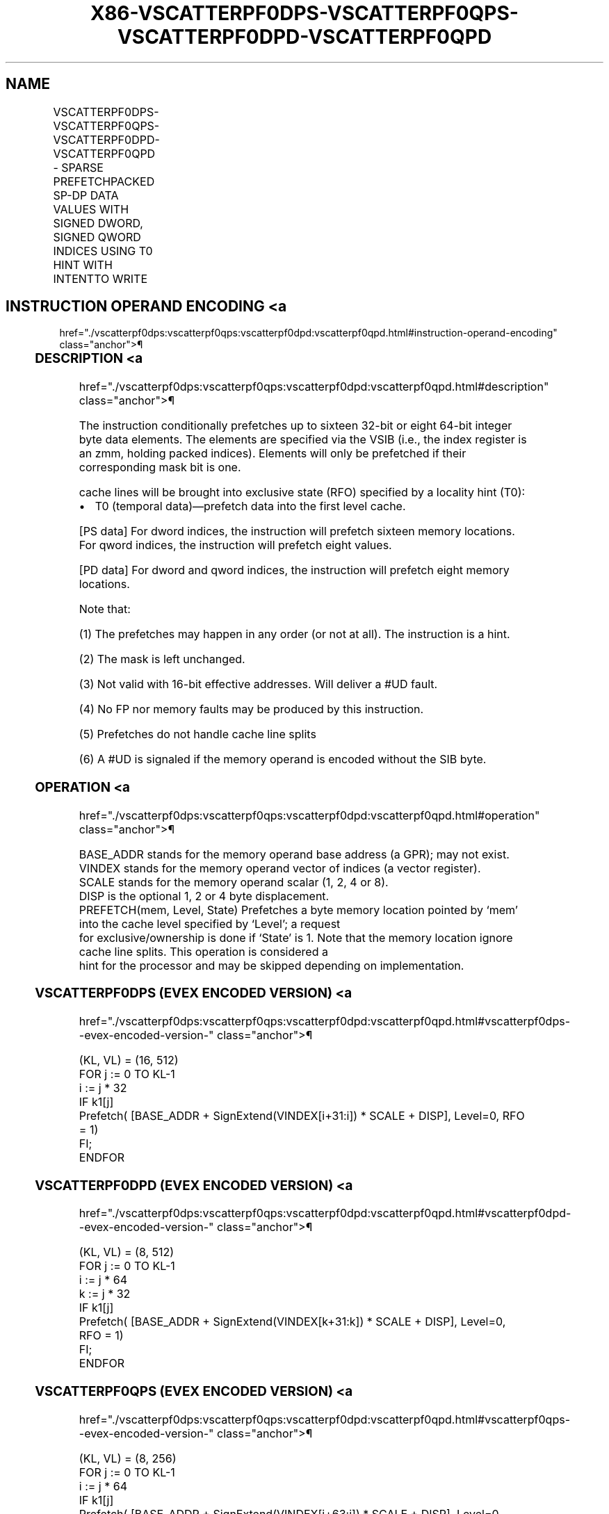 '\" t
.nh
.TH "X86-VSCATTERPF0DPS-VSCATTERPF0QPS-VSCATTERPF0DPD-VSCATTERPF0QPD" "7" "December 2023" "Intel" "Intel x86-64 ISA Manual"
.SH NAME
VSCATTERPF0DPS-VSCATTERPF0QPS-VSCATTERPF0DPD-VSCATTERPF0QPD - SPARSE PREFETCHPACKED SP-DP DATA VALUES WITH SIGNED DWORD, SIGNED QWORD INDICES USING T0 HINT WITH INTENTTO WRITE
.TS
allbox;
l l l l l 
l l l l l .
\fBOpcode/Instruction\fP	\fBOp/En\fP	\fB64/32 bit Mode Support\fP	\fBCPUID Feature Flag\fP	\fBDescription\fP
T{
EVEX.512.66.0F38.W0 C6 /5 /vsib VSCATTERPF0DPS vm32z {k1}
T}	A	V/V	AVX512PF	T{
Using signed dword indices, prefetch sparse byte memory locations containing single-precision data using writemask k1 and T0 hint with intent to write.
T}
T{
EVEX.512.66.0F38.W0 C7 /5 /vsib VSCATTERPF0QPS vm64z {k1}
T}	A	V/V	AVX512PF	T{
Using signed qword indices, prefetch sparse byte memory locations containing single-precision data using writemask k1 and T0 hint with intent to write.
T}
T{
EVEX.512.66.0F38.W1 C6 /5 /vsib VSCATTERPF0DPD vm32y {k1}
T}	A	V/V	AVX512PF	T{
Using signed dword indices, prefetch sparse byte memory locations containing double precision data using writemask k1 and T0 hint with intent to write.
T}
T{
EVEX.512.66.0F38.W1 C7 /5 /vsib VSCATTERPF0QPD vm64z {k1}
T}	A	V/V	AVX512PF	T{
Using signed qword indices, prefetch sparse byte memory locations containing double precision data using writemask k1 and T0 hint with intent to write.
T}
.TE

.SH INSTRUCTION OPERAND ENCODING <a
href="./vscatterpf0dps:vscatterpf0qps:vscatterpf0dpd:vscatterpf0qpd.html#instruction-operand-encoding"
class="anchor">¶

.TS
allbox;
l l l l l l 
l l l l l l .
\fBOp/En\fP	\fBTuple Type\fP	\fBOperand 1\fP	\fBOperand 2\fP	\fBOperand 3\fP	\fBOperand 4\fP
A	Tuple1 Scalar	T{
BaseReg (R): VSIB:base, VectorReg(R): VSIB:index
T}	N/A	N/A	N/A
.TE

.SS DESCRIPTION <a
href="./vscatterpf0dps:vscatterpf0qps:vscatterpf0dpd:vscatterpf0qpd.html#description"
class="anchor">¶

.PP
The instruction conditionally prefetches up to sixteen 32-bit or eight
64-bit integer byte data elements. The elements are specified via the
VSIB (i.e., the index register is an zmm, holding packed indices).
Elements will only be prefetched if their corresponding mask bit is one.

.PP
cache lines will be brought into exclusive state (RFO) specified by a
locality hint (T0):
.IP \(bu 2
T0 (temporal data)—prefetch data into the first level cache.

.PP
[PS data] For dword indices, the instruction will prefetch sixteen
memory locations. For qword indices, the instruction will prefetch eight
values.

.PP
[PD data] For dword and qword indices, the instruction will prefetch
eight memory locations.

.PP
Note that:

.PP
(1) The prefetches may happen in any order (or not at all). The
instruction is a hint.

.PP
(2) The mask is left unchanged.

.PP
(3) Not valid with 16-bit effective addresses. Will deliver a #UD
fault.

.PP
(4) No FP nor memory faults may be produced by this instruction.

.PP
(5) Prefetches do not handle cache line splits

.PP
(6) A #UD is signaled if the memory operand is encoded without the
SIB byte.

.SS OPERATION <a
href="./vscatterpf0dps:vscatterpf0qps:vscatterpf0dpd:vscatterpf0qpd.html#operation"
class="anchor">¶

.EX
BASE_ADDR stands for the memory operand base address (a GPR); may not exist.
VINDEX stands for the memory operand vector of indices (a vector register).
SCALE stands for the memory operand scalar (1, 2, 4 or 8).
DISP is the optional 1, 2 or 4 byte displacement.
PREFETCH(mem, Level, State) Prefetches a byte memory location pointed by ‘mem’ into the cache level specified by ‘Level’; a request
for exclusive/ownership is done if ‘State’ is 1. Note that the memory location ignore cache line splits. This operation is considered a
hint for the processor and may be skipped depending on implementation.
.EE

.SS VSCATTERPF0DPS (EVEX ENCODED VERSION) <a
href="./vscatterpf0dps:vscatterpf0qps:vscatterpf0dpd:vscatterpf0qpd.html#vscatterpf0dps--evex-encoded-version-"
class="anchor">¶

.EX
(KL, VL) = (16, 512)
FOR j := 0 TO KL-1
    i := j * 32
    IF k1[j]
        Prefetch( [BASE_ADDR + SignExtend(VINDEX[i+31:i]) * SCALE + DISP], Level=0, RFO = 1)
    FI;
ENDFOR
.EE

.SS VSCATTERPF0DPD (EVEX ENCODED VERSION) <a
href="./vscatterpf0dps:vscatterpf0qps:vscatterpf0dpd:vscatterpf0qpd.html#vscatterpf0dpd--evex-encoded-version-"
class="anchor">¶

.EX
(KL, VL) = (8, 512)
FOR j := 0 TO KL-1
    i := j * 64
    k := j * 32
    IF k1[j]
        Prefetch( [BASE_ADDR + SignExtend(VINDEX[k+31:k]) * SCALE + DISP], Level=0, RFO = 1)
    FI;
ENDFOR
.EE

.SS VSCATTERPF0QPS (EVEX ENCODED VERSION) <a
href="./vscatterpf0dps:vscatterpf0qps:vscatterpf0dpd:vscatterpf0qpd.html#vscatterpf0qps--evex-encoded-version-"
class="anchor">¶

.EX
(KL, VL) = (8, 256)
FOR j := 0 TO KL-1
    i := j * 64
    IF k1[j]
        Prefetch( [BASE_ADDR + SignExtend(VINDEX[i+63:i]) * SCALE + DISP], Level=0, RFO = 1)
    FI;
ENDFOR
.EE

.SS VSCATTERPF0QPD (EVEX ENCODED VERSION) <a
href="./vscatterpf0dps:vscatterpf0qps:vscatterpf0dpd:vscatterpf0qpd.html#vscatterpf0qpd--evex-encoded-version-"
class="anchor">¶

.EX
(KL, VL) = (8, 512)
FOR j := 0 TO KL-1
    i := j * 64
    k := j * 64
    IF k1[j]
        Prefetch( [BASE_ADDR + SignExtend(VINDEX[k+63:k]) * SCALE + DISP], Level=0, RFO = 1)
    FI;
ENDFOR
.EE

.SS INTEL C/C++ COMPILER INTRINSIC EQUIVALENT <a
href="./vscatterpf0dps:vscatterpf0qps:vscatterpf0dpd:vscatterpf0qpd.html#intel-c-c++-compiler-intrinsic-equivalent"
class="anchor">¶

.EX
VSCATTERPF0DPD void _mm512_prefetch_i32scatter_pd(void *base, __m256i vdx, int scale, int hint);

VSCATTERPF0DPD void _mm512_mask_prefetch_i32scatter_pd(void *base, __mmask8 m, __m256i vdx, int scale, int hint);

VSCATTERPF0DPS void _mm512_prefetch_i32scatter_ps(void *base, __m512i vdx, int scale, int hint);

VSCATTERPF0DPS void _mm512_mask_prefetch_i32scatter_ps(void *base, __mmask16 m, __m512i vdx, int scale, int hint);

VSCATTERPF0QPD void _mm512_prefetch_i64scatter_pd(void * base, __m512i vdx, int scale, int hint);

VSCATTERPF0QPD void _mm512_mask_prefetch_i64scatter_pd(void * base, __mmask8 m, __m512i vdx, int scale, int hint);

VSCATTERPF0QPS void _mm512_prefetch_i64scatter_ps(void * base, __m512i vdx, int scale, int hint);

VSCATTERPF0QPS void _mm512_mask_prefetch_i64scatter_ps(void * base, __mmask8 m, __m512i vdx, int scale, int hint);
.EE

.SS SIMD FLOATING-POINT EXCEPTIONS <a
href="./vscatterpf0dps:vscatterpf0qps:vscatterpf0dpd:vscatterpf0qpd.html#simd-floating-point-exceptions"
class="anchor">¶

.PP
None.

.SS OTHER EXCEPTIONS <a
href="./vscatterpf0dps:vscatterpf0qps:vscatterpf0dpd:vscatterpf0qpd.html#other-exceptions"
class="anchor">¶

.PP
See Table 2-62, “Type E12NP Class
Exception Conditions.”

.SH COLOPHON
This UNOFFICIAL, mechanically-separated, non-verified reference is
provided for convenience, but it may be
incomplete or
broken in various obvious or non-obvious ways.
Refer to Intel® 64 and IA-32 Architectures Software Developer’s
Manual
\[la]https://software.intel.com/en\-us/download/intel\-64\-and\-ia\-32\-architectures\-sdm\-combined\-volumes\-1\-2a\-2b\-2c\-2d\-3a\-3b\-3c\-3d\-and\-4\[ra]
for anything serious.

.br
This page is generated by scripts; therefore may contain visual or semantical bugs. Please report them (or better, fix them) on https://github.com/MrQubo/x86-manpages.
